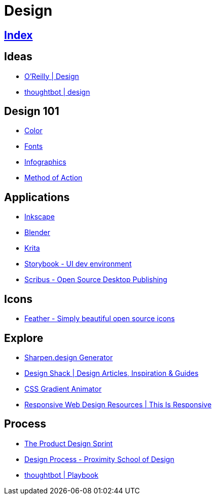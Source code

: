 = Design

== link:../index.adoc[Index]

== Ideas

- link:https://www.oreilly.com/topics/design[O'Reilly | Design]
- link:https://robots.thoughtbot.com/design[thoughtbot | design]

== Design 101

- link:color.adoc[Color]
- link:fonts.adoc[Fonts]
- link:infographics.adoc[Infographics]
- link:http://method.ac/[Method of Action]

== Applications

- link:https://inkscape.org/[Inkscape]
- link:design-blender.adoc[Blender]
- link:https://krita.org/[Krita]
- link:https://storybook.js.org/[Storybook - UI dev environment]
- link:https://www.scribus.net/[Scribus - Open Source Desktop Publishing]

== Icons

- link:https://feathericons.com/[Feather - Simply beautiful open source icons]

== Explore

- link:https://sharpen.design/[Sharpen.design Generator]
- link:https://designshack.net/[Design Shack | Design Articles, Inspiration & Guides]
- link:https://www.gradient-animator.com/[CSS Gradient Animator]
- link:http://bradfrost.github.io/this-is-responsive/resources.html[Responsive Web Design Resources | This Is Responsive]

== Process

- link:https://robots.thoughtbot.com/the-product-design-sprint[The Product Design Sprint]
- link:https://proximityschool.com/design-process/[Design Process - Proximity School of Design]
- link:https://thoughtbot.com/playbook[thoughtbot | Playbook]
